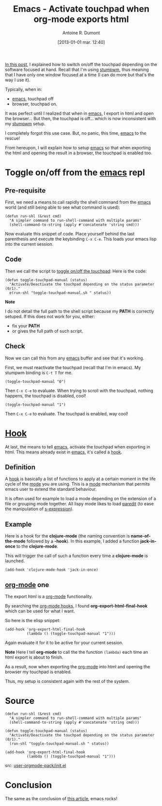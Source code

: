 #+BLOG: tony-blog
#+DATE: [2013-01-01 mar. 12:40]
#+POSTID: 774
#+TITLE: Emacs - Activate touchpad when org-mode exports html
#+AUTHOR: Antoine R. Dumont
#+OPTIONS:
#+TAGS: emacs, org-mode, tools, touchpad, hook
#+CATEGORY: emacs, org-mode, howto, tools
#+DESCRIPTION: Show how to reactivate the touchpad when exporting the html and opening the browser from emacs's org-mode
#+STARTUP: indent
#+STARTUP: hidestars

[[http://adumont.fr/blog/stumpwm-activatedeactivate-touchpad/][In this post]], I explained how to switch on/off the touchpad depending on the software focused at hand.
Recall that I'm using [[http://www.nongnu.org/stumpwm/][stumpwm]], thus meaning that I have only one window focused at a time (I can do more but that's the way I use it).

Typically, when in:
- [[http://www.gnu.org/software/emacs/][emacs]], touchpad off
- browser, touchpad on.

It was perfect until I realized that when in [[http://www.gnu.org/software/emacs/][emacs]], I export in html and open the browser...
But then, the touchpad is off... which is now inconsistent with my [[http://www.nongnu.org/stumpwm/][stumpwm]] setup.

I completely forgot this use case.
But, no panic, this time, [[http://www.gnu.org/software/emacs/][emacs]] to the rescue!

From hereupon, I will explain how to setup [[http://www.gnu.org/software/emacs/][emacs]] so that when exporting the html and opening the result in a browser, the touchpad is enabled too.

* Toggle on/off from the [[http://www.gnu.org/software/emacs/][emacs]] repl
** Pre-requisite
First, we need a means to call rapidly the shell command from the [[http://www.gnu.org/software/emacs/][emacs]] world (and still being able to see what command is used):

#+begin_src elisp
(defun run-shl (&rest cmd)
  "A simpler command to run-shell-command with multiple params"
  (shell-command-to-string (apply #'concatenate 'string cmd)))
#+end_src

Now evaluate this snippet of code. Place yourself behind the last parenthesis and execute the keybinding =C-x C-e=.
This loads your emacs lisp into the current session.

** Code
Then we call the script to [[http://adumont.fr/blog/activatedeactivate-touchpad-from-the-shell/][toggle on/off the touchpad]]:
Here is the code:

#+begin_src elisp
(defun toggle-touchpad-manual (status)
  "Activate/Deactivate the touchpad depending on the status parameter (0/1)."
  e(run-shl "toggle-touchpad-manual.sh " status))
#+end_src

*Note*

I do not detail the full path to the shell script because my *PATH* is correctly setuped.
If this does not work for you, either:
- fix your *PATH*
- or gives the full path of such script.

** Check
Now we can call this from any [[http://www.gnu.org/software/emacs/][emacs]] buffer and see that it's working.

First, we must reactivate the touchpad (recall that I'm in emacs). My stumpwm binding is =C-t T= for me.

#+begin_src elisp
(toggle-touchpad-manual "0")
#+end_src
Then =C-x C-e= to evaluate.
When trying to scroll with the touchpad, nothing happens, the touchpad is disabled, cool!

#+begin_src elisp
(toggle-touchpad-manual "1")
#+end_src
Then =C-x C-e= to evaluate. The touchpad is enabled, way cool!

* *[[Http://Www.Gnu.Org/Software/Emacs/Manual/Html_Node/Emacs/Hooks.Html][Hook]]*

At last, the means to tell [[http://www.gnu.org/software/emacs/][emacs]], activate the touchpad when exporting in html.
This means already exist in [[http://www.gnu.org/software/emacs/][emacs]], it's called a [[http://www.gnu.org/software/emacs/manual/html_node/emacs/Hooks.html][hook]].

** Definition

A [[http://www.gnu.org/software/emacs/manual/html_node/emacs/Hooks.html][hook]] is basically a list of functions to apply at a certain moment in the life cycle of the [[http://www.gnu.org/software/emacs/manual/html_node/emacs/Major-Modes.html][mode]] you are using.
This is a [[http://www.gnu.org/software/emacs/manual/html_node/emacs/Major-Modes.html][mode]] mechanism that permits emacs user to extend the standard behaviour.

It is often used for example to load a mode depending on the extension of a file or grouping mode together.
All lispy mode likes to load [[http://emacswiki.org/emacs/ParEdit][paredit]] (to ease the manipulation of [[http://en.wikipedia.org/wiki/S-expression][s-expression]]).

** Example

Here is a hook for the *clojure-mode* (the naming convention is *name-of-the-mode* followed by a *-hook*).
In this example, I added a function *jack-in-once* to the *clojure-mode*.

This will trigger the call of such a function every time a *clojure-mode* is launched.
#+begin_src elisp
(add-hook 'clojure-mode-hook 'jack-in-once)
#+end_src

** [[http://orgmode.org/][org-mode]] one

The export html is a [[http://orgmode.org/][org-mode]] functionality.

By searching the [[http://orgmode.org/worg/org-configs/org-hooks.html][org-mode hooks]], I found *org-export-html-final-hook* which can be used for what I want.

So here is the elisp snippet:
#+begin_src elisp
(add-hook 'org-export-html-final-hook
          (lambda () (toggle-touchpad-manual "1")))
#+end_src

Again evaluate it for it to be active for your current session.

*Note*
Here I tell *org-mode* to call the the function =(lambda)= each time an html export is about to finish.

As a result, now when exporting the [[http://orgmode.org/][org-mode]] into html and opening the browser my touchpad is enabled.

Thus, my setup is consistent again with the rest of the system.

* Source

#+begin_src elisp
(defun run-shl (&rest cmd)
  "A simpler command to run-shell-command with multiple params"
  (shell-command-to-string (apply #'concatenate 'string cmd)))

(defun toggle-touchpad-manual (status)
  "Activate/Deactivate the touchpad depending on the status parameter (0/1)."
  (run-shl "toggle-touchpad-manual.sh " status))

(add-hook 'org-export-html-final-hook
          (lambda () (toggle-touchpad-manual "1")))
#+end_src

src: [[https://github.com/ardumont/emacs-live/blob/tony/packs/live/user-orgmode-pack/init.el][user-orgmode-pack/init.el]]
* Conclusion
The same as the conclusion of [[http://adumont.fr/blog/stumpwm-activatedeactivate-touchpad/][this article]], emacs rocks!
